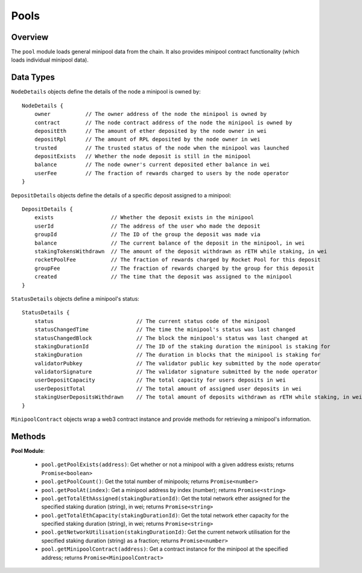 #####
Pools
#####


********
Overview
********

The ``pool`` module loads general minipool data from the chain.
It also provides minipool contract functionality (which loads individual minipool data).


**********
Data Types
**********

``NodeDetails`` objects define the details of the node a minipool is owned by::

    NodeDetails {
        owner           // The owner address of the node the minipool is owned by
        contract        // The node contract address of the node the minipool is owned by
        depositEth      // The amount of ether deposited by the node owner in wei
        depositRpl      // The amount of RPL deposited by the node owner in wei
        trusted         // The trusted status of the node when the minipool was launched
        depositExists   // Whether the node deposit is still in the minipool
        balance         // The node owner's current deposited ether balance in wei
        userFee         // The fraction of rewards charged to users by the node operator
    }

``DepositDetails`` objects define the details of a specific deposit assigned to a minipool::

    DepositDetails {
        exists                  // Whether the deposit exists in the minipool
        userId                  // The address of the user who made the deposit
        groupId                 // The ID of the group the deposit was made via
        balance                 // The current balance of the deposit in the minipool, in wei
        stakingTokensWithdrawn  // The amount of the deposit withdrawn as rETH while staking, in wei
        rocketPoolFee           // The fraction of rewards charged by Rocket Pool for this deposit
        groupFee                // The fraction of rewards charged by the group for this deposit
        created                 // The time that the deposit was assigned to the minipool
    }

``StatusDetails`` objects define a minipool's status::

    StatusDetails {
        status                          // The current status code of the minipool
        statusChangedTime               // The time the minipool's status was last changed
        statusChangedBlock              // The block the minipool's status was last changed at
        stakingDurationId               // The ID of the staking duration the minipool is staking for
        stakingDuration                 // The duration in blocks that the minipool is staking for
        validatorPubkey                 // The validator public key submitted by the node operator
        validatorSignature              // The validator signature submitted by the node operator
        userDepositCapacity             // The total capacity for users deposits in wei
        userDepositTotal                // The total amount of assigned user deposits in wei
        stakingUserDepositsWithdrawn    // The total amount of deposits withdrawn as rETH while staking, in wei
    }

``MinipoolContract`` objects wrap a web3 contract instance and provide methods for retrieving a minipool's information.


*******
Methods
*******

**Pool Module**:

    * ``pool.getPoolExists(address)``:
      Get whether or not a minipool with a given address exists; returns ``Promise<boolean>``

    * ``pool.getPoolCount()``:
      Get the total number of minipools; returns ``Promise<number>``

    * ``pool.getPoolAt(index)``:
      Get a minipool address by index (number); returns ``Promise<string>``

    * ``pool.getTotalEthAssigned(stakingDurationId)``:
      Get the total network ether assigned for the specified staking duration (string), in wei; returns ``Promise<string>``

    * ``pool.getTotalEthCapacity(stakingDurationId)``:
      Get the total network ether capacity for the specified staking duration (string), in wei; returns ``Promise<string>``

    * ``pool.getNetworkUtilisation(stakingDurationId)``:
      Get the current network utilisation for the specified staking duration (string) as a fraction; returns ``Promise<number>``

    * ``pool.getMinipoolContract(address)``:
      Get a contract instance for the minipool at the specified address; returns ``Promise<MinipoolContract>``
